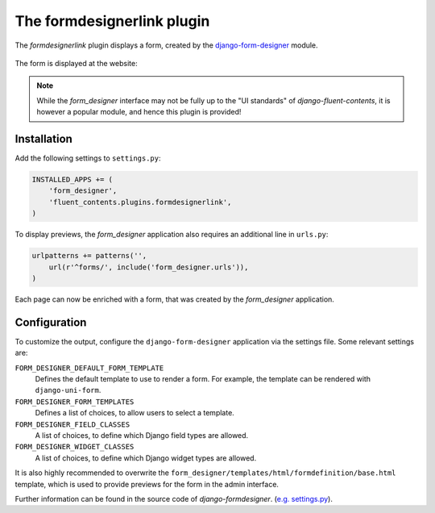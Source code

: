 .. _formdesignerlink:

The formdesignerlink plugin
===========================

The `formdesignerlink` plugin displays a form, created by the django-form-designer_ module.

  .. image:: /images/plugins/formdesignerlink-admin.*
     :width: 732px
     :height: 65px

The form is displayed at the website:

  .. image:: /images/plugins/formdesignerlink-html.*
     :width: 470px
     :height: 405px

.. note::
    While the `form_designer` interface may not be fully up to the "UI standards" of `django-fluent-contents`,
    it is however a popular module, and hence this plugin is provided!

Installation
------------

Add the following settings to ``settings.py``:

.. code-block:: python

    INSTALLED_APPS += (
        'form_designer',
        'fluent_contents.plugins.formdesignerlink',
    )

To display previews, the `form_designer` application also requires an additional line in ``urls.py``:

.. code-block:: python

    urlpatterns += patterns('',
        url(r'^forms/', include('form_designer.urls')),
    )

Each page can now be enriched with a form, that was created by the `form_designer` application.

Configuration
-------------

To customize the output, configure the ``django-form-designer`` application via the settings file.
Some relevant settings are:

``FORM_DESIGNER_DEFAULT_FORM_TEMPLATE``
    Defines the default template to use to render a form.
    For example, the template can be rendered with ``django-uni-form``.

``FORM_DESIGNER_FORM_TEMPLATES``
    Defines a list of choices, to allow users to select a template.

``FORM_DESIGNER_FIELD_CLASSES``
    A list of choices, to define which Django field types are allowed.

``FORM_DESIGNER_WIDGET_CLASSES``
    A list of choices, to define which Django widget types are allowed.

It is also highly recommended to overwrite the ``form_designer/templates/html/formdefinition/base.html`` template,
which is used to provide previews for the form in the admin interface.

Further information can be found in the source code of `django-formdesigner`.
(`e.g. settings.py <https://github.com/philomat/django-form-designer/blob/master/form_designer/settings.py>`_).

.. _django-form-designer: https://github.com/philomat/django-form-designer/
